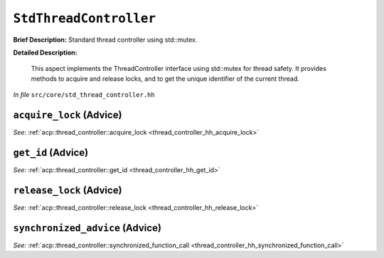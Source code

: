 ``StdThreadController``
================================
..
	(Aspect)

**Brief Description:** Standard thread controller using std::mutex.

**Detailed Description:**

    This aspect implements the ThreadController interface using std::mutex for thread safety.
    It provides methods to acquire and release locks, and to get the unique identifier of the current thread.

*In file* ``src/core/std_thread_controller.hh``

.. _std_thread_controller_ah_acquire_lock:

``acquire_lock`` (Advice)
-------------------------


*See:* :ref:`acp::thread_controller::acquire_lock <thread_controller_hh_acquire_lock>`

.. _std_thread_controller_ah_get_id:

``get_id`` (Advice)
-------------------


*See:* :ref:`acp::thread_controller::get_id <thread_controller_hh_get_id>`

.. _std_thread_controller_ah_release_lock:

``release_lock`` (Advice)
-------------------------


*See:* :ref:`acp::thread_controller::release_lock <thread_controller_hh_release_lock>`

.. _std_thread_controller_ah_synchronized_advice:

``synchronized_advice`` (Advice)
--------------------------------


*See:* :ref:`acp::thread_controller::synchronized_function_call <thread_controller_hh_synchronized_function_call>`

